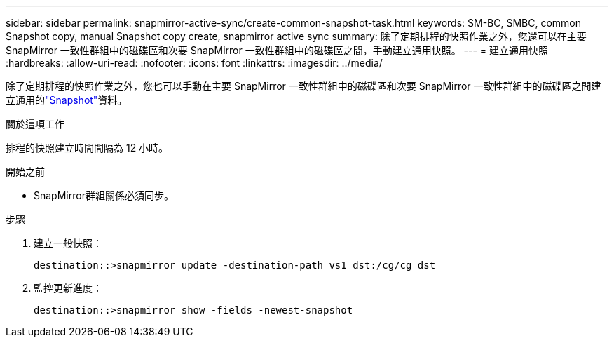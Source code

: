 ---
sidebar: sidebar 
permalink: snapmirror-active-sync/create-common-snapshot-task.html 
keywords: SM-BC, SMBC, common Snapshot copy, manual Snapshot copy create, snapmirror active sync 
summary: 除了定期排程的快照作業之外，您還可以在主要 SnapMirror 一致性群組中的磁碟區和次要 SnapMirror 一致性群組中的磁碟區之間，手動建立通用快照。 
---
= 建立通用快照
:hardbreaks:
:allow-uri-read: 
:nofooter: 
:icons: font
:linkattrs: 
:imagesdir: ../media/


[role="lead"]
除了定期排程的快照作業之外，您也可以手動在主要 SnapMirror 一致性群組中的磁碟區和次要 SnapMirror 一致性群組中的磁碟區之間建立通用的link:../concepts/snapshot-copies-concept.html["Snapshot"]資料。

.關於這項工作
排程的快照建立時間間隔為 12 小時。

.開始之前
* SnapMirror群組關係必須同步。


.步驟
. 建立一般快照：
+
`destination::>snapmirror update -destination-path vs1_dst:/cg/cg_dst`

. 監控更新進度：
+
`destination::>snapmirror show -fields -newest-snapshot`


